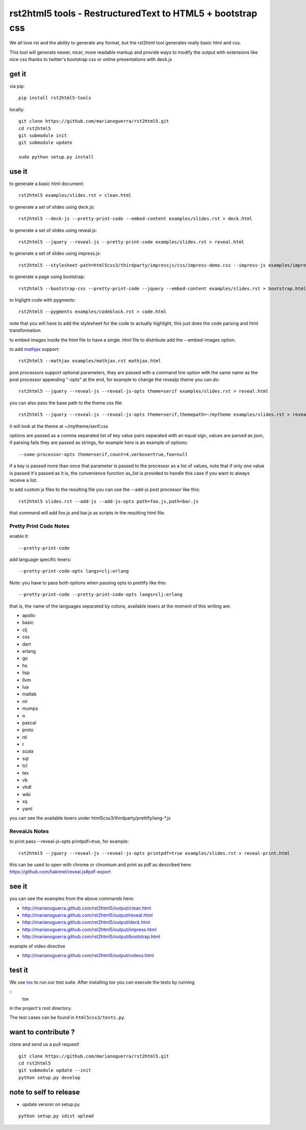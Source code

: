 rst2html5 tools - RestructuredText to HTML5 + bootstrap css
===========================================================

We all love rst and the ability to generate any format, but the rst2html tool generates really basic html and css.

This tool will generate newer, nicer, more readable markup and provide ways to modify the output with extensions like nice css
thanks to twitter's bootstrap css or online presentations with deck.js

get it
------

via pip::

        pip install rst2html5-tools

locally::

        git clone https://github.com/marianoguerra/rst2html5.git
        cd rst2html5
        git submodule init
        git submodule update

        sudo python setup.py install

use it
------

to generate a basic html document::

        rst2html5 examples/slides.rst > clean.html

to generate a set of slides using deck.js::

        rst2html5 --deck-js --pretty-print-code --embed-content examples/slides.rst > deck.html

to generate a set of slides using reveal.js::

        rst2html5 --jquery --reveal-js --pretty-print-code examples/slides.rst > reveal.html

to generate a set of slides using impress.js::

    rst2html5 --stylesheet-path=html5css3/thirdparty/impressjs/css/impress-demo.css --impress-js examples/impress.rst > output/impress.html

to generate a page using bootstrap::

        rst2html5 --bootstrap-css --pretty-print-code --jquery --embed-content examples/slides.rst > bootstrap.html

to higlight code with pygments::

    rst2html5 --pygments examples/codeblock.rst > code.html

note that you will have to add the stylesheet for the code to actually highlight, this just does the code parsing and html transformation.

to embed images inside the html file to have a single .html file to distribute
add the --embed-images option.

to add `mathjax <http://mathjax.org>`_ support::

    rst2html5 --mathjax examples/mathjax.rst mathjax.html

post processors support optional parameters, they are passed with a command
line option with the same name as the post processor appending "-opts" at the
end, for example to change the revealjs theme you can do::

        rst2html5 --jquery --reveal-js --reveal-js-opts theme=serif examples/slides.rst > reveal.html

you can also pass the base path to the theme css file::

        rst2html5 --jquery --reveal-js --reveal-js-opts theme=serif,themepath=~/mytheme examples/slides.rst > reveal.html

it will look at the theme at ~/mytheme/serif.css

options are passed as a comma separated list of key value pairs separated with
an equal sign, values are parsed as json, if parsing fails they are passed as
strings, for example here is an example of options::

    --some-processor-opts theme=serif,count=4,verbose=true,foo=null

if a key is passed more than once that parameter is passed to the processor as a list of values, note that if only one value is passed it's passed as it is, the convenience function as_list is provided to handle this case if you want to always receive a list.

to add custom js files to the resulting file you can use the --add-js post processor like this::

    rst2html5 slides.rst --add-js --add-js-opts path=foo.js,path=bar.js

that command will add foo.js and bar.js as scripts in the resulting html file.

Pretty Print Code Notes
.......................

enable it::

    --pretty-print-code

add language specific lexers::

    --pretty-print-code-opts langs=clj:erlang

Note: you have to pass both options when passing opts to prettify like this::

    --pretty-print-code --pretty-print-code-opts langs=clj:erlang

that is, the name of the languages separated by colons, available lexers at the
moment of this writing are:

* apollo
* basic
* clj
* css
* dart
* erlang
* go
* hs
* lisp
* llvm
* lua
* matlab
* ml
* mumps
* n
* pascal
* proto
* rd
* r
* scala
* sql
* tcl
* tex
* vb
* vhdl
* wiki
* xq
* yaml

you can see the available lexers under html5css3/thirdparty/prettify/lang-\*.js

RevealJs Notes
..............

to print pass --reveal-js-opts printpdf=true, for example::

    rst2html5 --jquery --reveal-js --reveal-js-opts printpdf=true examples/slides.rst > reveal-print.html

this can be used to open with chrome or chromium and print as pdf as described here: https://github.com/hakimel/reveal.js#pdf-export

see it
------

you can see the examples from the above commands here:

* http://marianoguerra.github.com/rst2html5/output/clean.html
* http://marianoguerra.github.com/rst2html5/output/reveal.html
* http://marianoguerra.github.com/rst2html5/output/deck.html
* http://marianoguerra.github.com/rst2html5/output/impress.html
* http://marianoguerra.github.com/rst2html5/output/bootstrap.html

example of video directive

* http://marianoguerra.github.com/rst2html5/output/videos.html


test it
-------
We use `tox <https://tox.readthedocs.org>`_ to run our test suite. After installing *tox* you can execute the tests by running

::
    tox

in the project's root directory.

The test cases can be found in ``html5css3/tests.py``.


want to contribute ?
--------------------

clone and send us a pull request! ::

    git clone https://github.com/marianoguerra/rst2html5.git
    cd rst2html5
    git submodule update --init
    python setup.py develop

note to self to release
-----------------------

* update version on setup.py

::

    python setup.py sdist upload
